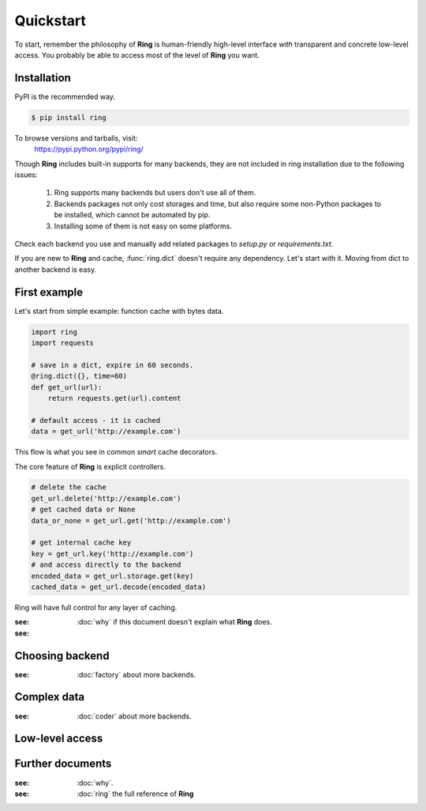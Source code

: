 Quickstart
==========

To start, remember the philosophy of **Ring** is human-friendly high-level
interface *with* transparent and concrete low-level access. You probably be
able to access most of the level of **Ring** you want.


Installation
------------

PyPI is the recommended way.

.. sourcecode:: shell

    $ pip install ring

To browse versions and tarballs, visit:
    `<https://pypi.python.org/pypi/ring/>`_


Though **Ring** includes built-in supports for many backends, they are not
included in ring installation due to the following issues:

  #. Ring supports many backends but users don't use all of them.
  #. Backends packages not only cost storages and time, but also require some
     non-Python packages to be installed, which cannot be automated by pip.
  #. Installing some of them is not easy on some platforms.

Check each backend you use and manually add related packages to `setup.py`
or `requirements.txt`.

If you are new to **Ring** and cache, :func:`ring.dict` doesn't
require any dependency. Let's start with it. Moving from dict to another
backend is easy.


First example
-------------

Let's start from simple example: function cache with bytes data.

.. code:: python

    import ring
    import requests

    # save in a dict, expire in 60 seconds.
    @ring.dict({}, time=60)
    def get_url(url):
        return requests.get(url).content

    # default access - it is cached
    data = get_url('http://example.com')

This flow is what you see in common *smart* cache decorators.


The core feature of **Ring** is explicit controllers.

.. code:: python

    # delete the cache
    get_url.delete('http://example.com')
    # get cached data or None
    data_or_none = get_url.get('http://example.com')

    # get internal cache key
    key = get_url.key('http://example.com')
    # and access directly to the backend
    encoded_data = get_url.storage.get(key)
    cached_data = get_url.decode(encoded_data)


Ring will have full control for any layer of caching.

:see: :doc:`why` if this document doesn't explain what **Ring** does.
:see: 

Choosing backend
----------------

:see: :doc:`factory` about more backends.


Complex data
------------

:see: :doc:`coder` about more backends.


Low-level access
----------------


Further documents
-----------------

:see: :doc:`why`.
:see: :doc:`ring` the full reference of **Ring**
